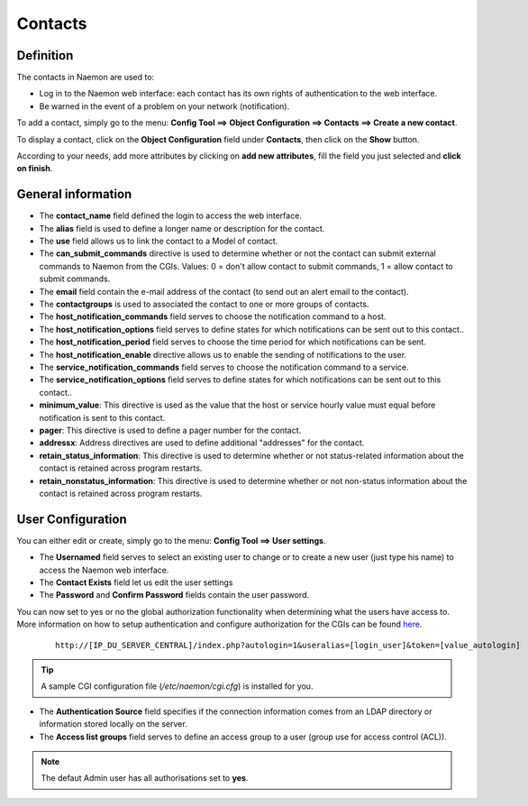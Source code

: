 .. _contactconfiguration:

========
Contacts
========

**********
Definition
**********

The contacts in Naemon are used to:

* Log in to the Naemon web interface: each contact has its own rights of authentication to the web interface.
* Be warned in the event of a problem on your network (notification).

To add a contact, simply go to the menu: **Config Tool ==> Object Configuration ==> Contacts ==> Create a new contact**.
 
To display a contact, click on the **Object Configuration** field under **Contacts**, then click on the **Show** button.

.. image:: /images/contacts.png
 :scale: 90 %

According to your needs, add more attributes by clicking on **add new attributes**, fill the field you just selected and **click on finish**.

.. image:: /images/contacts-2.png
 :scale: 90 %
 
*******************
General information
*******************

* The **contact_name** field defined the login to access the web interface.
* The **alias** field is used to define a longer name or description for the contact.
* The **use** field allows us to link the contact to a Model of contact.
* The **can_submit_commands** directive is used to determine whether or not the contact can submit external commands to Naemon from the CGIs. Values: 0 = don't allow contact to submit commands, 1 = allow contact to submit commands. 
* The **email** field contain the e-mail address of the contact (to send out an alert email to the contact).
* The **contactgroups** is used to associated the contact to one or more groups of contacts.
* The **host_notification_commands** field serves to choose the notification command to a host.
* The **host_notification_options** field serves to define states for which notifications can be sent out to this contact..
* The **host_notification_period** field serves to choose the time period for which notifications can be sent.
* The **host_notification_enable** directive allows us to enable the sending of notifications to the user.
* The **service_notification_commands** field serves to choose the notification command to a service.
* The **service_notification_options** field serves to define states for which notifications can be sent out to this contact..
* **minimum_value**: 	This directive is used as the value that the host or service hourly value must equal before notification is sent to this contact.
* **pager**: 	This directive is used to define a pager number for the contact.
* **addressx**: 	Address directives are used to define additional "addresses" for the contact.
* **retain_status_information**: 	This directive is used to determine whether or not status-related information about the contact is retained across program restarts.
* **retain_nonstatus_information**: 	This directive is used to determine whether or not non-status information about the contact is retained across program restarts.


***********************
User Configuration
***********************
You can either edit or create, simply go to the menu: **Config Tool ==> User settings**. 

* The **Usernamed** field serves to select an existing user to change or to create a new user (just type his name) to access the Naemon web interface. 
* The **Contact Exists**  field let us edit the user settings
* The **Password** and **Confirm Password** fields contain the user password.
You can now set to yes or no the global authorization functionality when determining what the users have access to. 
More information on how to setup authentication and configure authorization for the CGIs can be found `here <http://www.naemon.org/documentation/usersguide/cgiauth.html>`_.



  ::

      http://[IP_DU_SERVER_CENTRAL]/index.php?autologin=1&useralias=[login_user]&token=[value_autologin]

.. tip:: 

    A sample CGI configuration file (*/etc/naemon/cgi.cfg*) is installed for you.

* The **Authentication Source** field specifies if the connection information comes from an LDAP directory or information stored locally on the server.
* The **Access list groups** field serves to define an access group to a user (group use for access control (ACL)).

.. note::

     The defaut Admin user has all authorisations set to **yes**.
